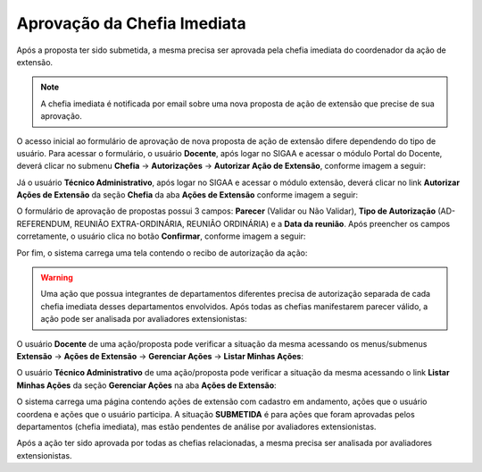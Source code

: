 Aprovação da Chefia Imediata
----------------------------

Após a proposta ter sido submetida, a mesma precisa ser aprovada pela chefia imediata do coordenador da ação de
extensão.

.. note::
    A chefia imediata é notificada por email sobre uma nova proposta de ação de extensão que precise de sua
    aprovação.

O acesso inicial ao formulário de aprovação de nova proposta de ação de extensão difere dependendo do tipo de
usuário. Para acessar o formulário, o usuário **Docente**, após logar no SIGAA e acessar o módulo Portal do Docente,
deverá clicar no submenu **Chefia** → **Autorizações** → **Autorizar Ação de Extensão**, conforme imagem a seguir:

.. image:: /_static/img/extensao/chefia/autorizar-acao-docente.png

Já o usuário **Técnico Administrativo**, após logar no SIGAA e acessar o módulo extensão, deverá
clicar no link **Autorizar Ações de Extensão** da seção **Chefia** da aba **Ações de Extensão**
conforme imagem a seguir:

.. image:: /_static/img/extensao/chefia/autorizar-acao-tecnico.png

.. only:: html

    O sistema carrega uma lista de ações de extensão que precisam ser, ou já foram, avaliadas por essa chefia imediata.
    Para acessar o formulário de avaliação, o usuário clica no botão |seta_direita| **Analisar Proposta**, de acordo com a imagem
    a seguir:

.. only:: latex

    O sistema carrega uma lista de ações de extensão que precisam ser, ou já foram, avaliadas por essa chefia imediata.
    Para acessar o formulário de avaliação, o usuário clica no botão |seta_direita_pdf| **Analisar Proposta**, de acordo com a imagem
    a seguir:

.. image:: /_static/img/extensao/chefia/lista-acoes-aprovacao.png

O formulário de aprovação de propostas possui 3 campos: **Parecer** (Validar ou Não Validar), **Tipo de Autorização**
(AD-REFERENDUM, REUNIÃO EXTRA-ORDINÁRIA, REUNIÃO ORDINÁRIA) e a **Data da reunião**. Após preencher os campos corretamente,
o usuário clica no botão **Confirmar**, conforme imagem a seguir:

.. image:: /_static/img/extensao/chefia/analise-form-acao.png

Por fim, o sistema carrega uma tela contendo o recibo de autorização da ação:

.. image:: /_static/img/extensao/chefia/recibo-autorizacao-acao.png

.. warning::
    Uma ação que possua integrantes de departamentos diferentes precisa de autorização separada de cada chefia
    imediata desses departamentos envolvidos. Após todas as chefias manifestarem parecer válido, a ação pode ser
    analisada por avaliadores extensionistas:

.. _minhas_acoes:

O usuário **Docente** de uma ação/proposta pode verificar a situação da mesma acessando os menus/submenus
**Extensão** → **Ações de Extensão** → **Gerenciar Ações** → **Listar Minhas Ações**:

.. image:: /_static/img/extensao/chefia/listar-minhas-acoes-docente.png

O usuário **Técnico Administrativo** de uma ação/proposta pode verificar a situação da mesma acessando o link
**Listar Minhas Ações** da seção **Gerenciar Ações** na aba **Ações de Extensão**:

.. image:: /_static/img/extensao/chefia/listar-minhas-acoes-tecnico.png

O sistema carrega uma página contendo ações de extensão com cadastro em andamento, ações que o usuário coordena
e ações que o usuário participa. A situação **SUBMETIDA** é para ações que foram aprovadas pelos departamentos
(chefia imediata), mas estão pendentes de análise por avaliadores extensionistas.


.. image:: /_static/img/extensao/chefia/minhas-acoes.png

Após a ação ter sido aprovada por todas as chefias relacionadas, a mesma precisa ser analisada por avaliadores
extensionistas.

.. raw:: latex

    \newpage
